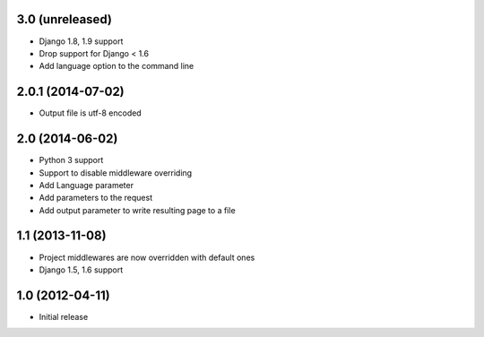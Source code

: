 3.0 (unreleased)
================

* Django 1.8, 1.9 support
* Drop support for Django < 1.6
* Add language option to the command line

2.0.1 (2014-07-02)
==================

* Output file is utf-8 encoded

2.0 (2014-06-02)
================

* Python 3 support
* Support to disable middleware overriding
* Add Language parameter
* Add parameters to the request
* Add output parameter to write resulting page to a file

1.1 (2013-11-08)
================

* Project middlewares are now overridden with default ones
* Django 1.5, 1.6 support

1.0 (2012-04-11)
================

* Initial release

